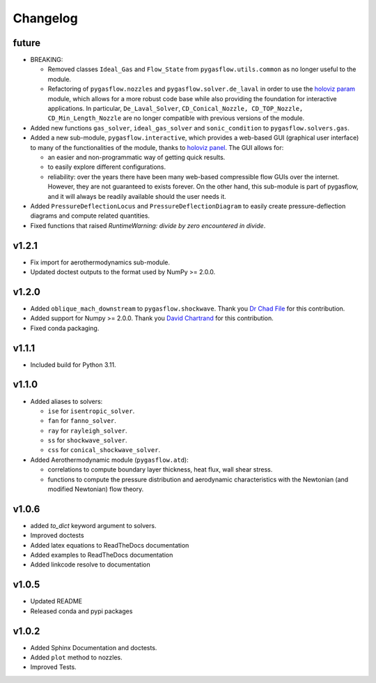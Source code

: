 Changelog
---------

future
======

* BREAKING:

  * Removed classes ``Ideal_Gas`` and ``Flow_State`` from
    ``pygasflow.utils.common`` as no longer useful to the module.
  * Refactoring of ``pygasflow.nozzles`` and ``pygasflow.solver.de_laval``
    in order to use the `holoviz param <https://param.holoviz.org/>`_ module,
    which allows for a more robust code base while also providing the
    foundation for interactive applications. In particular, ``De_Laval_Solver``,
    ``CD_Conical_Nozzle, CD_TOP_Nozzle, CD_Min_Length_Nozzle`` are no longer
    compatible with previous versions of the module.

* Added new functions ``gas_solver``, ``ideal_gas_solver`` and ``sonic_condition``
  to ``pygasflow.solvers.gas``.

* Added a new sub-module, ``pygasflow.interactive``, which provides
  a web-based GUI (graphical user interface) to many of the functionalities
  of the module, thanks to `holoviz panel <https://panel.holoviz.org/>`_.
  The GUI allows for:

  * an easier and non-programmatic way of getting quick results.
  * to easily explore different configurations.
  * reliability: over the years there have been many web-based compressible
    flow GUIs over the internet. However, they are not guaranteed to exists
    forever. On the other hand, this sub-module is part of pygasflow, and it
    will always be readily available should the user needs it.

* Added ``PressureDeflectionLocus`` and ``PressureDeflectionDiagram``
  to easily create pressure-deflection diagrams and compute related
  quantities.

* Fixed functions that raised *RuntimeWarning: divide by zero encountered
  in divide*.


v1.2.1
======

* Fix import for aerothermodynamics sub-module.
* Updated doctest outputs to the format used by NumPy >= 2.0.0.


v1.2.0
======

* Added ``oblique_mach_downstream`` to ``pygasflow.shockwave``.
  Thank you `Dr Chad File <https://github.com/archeryguru2000>`_ for this
  contribution.

* Added support for Numpy >= 2.0.0.
  Thank you `David Chartrand <https://github.com/DavidChartrand>`_ for this
  contribution.

* Fixed conda packaging.


v1.1.1
======

* Included build for Python 3.11.


v1.1.0
======

* Added aliases to solvers:

  * ``ise`` for ``isentropic_solver``.
  * ``fan`` for ``fanno_solver``.
  * ``ray`` for ``rayleigh_solver``.
  * ``ss`` for ``shockwave_solver``.
  * ``css`` for ``conical_shockwave_solver``.

* Added Aerothermodynamic module (``pygasflow.atd``):

  * correlations to compute boundary layer thickness, heat flux, wall
    shear stress.
  * functions to compute the pressure distribution and aerodynamic
    characteristics with the Newtonian (and modified Newtonian)
    flow theory.


v1.0.6
======

* added `to_dict` keyword argument to solvers.
* Improved doctests
* Added latex equations to ReadTheDocs documentation
* Added examples to ReadTheDocs documentation
* Added linkcode resolve to documentation


v1.0.5
======

* Updated README
* Released conda and pypi packages


v1.0.2
======

* Added Sphinx Documentation and doctests.
* Added ``plot`` method to nozzles.
* Improved Tests.
